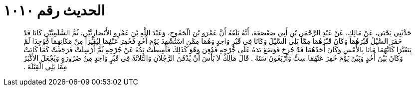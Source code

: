 
= الحديث رقم ١٠١٠

[quote.hadith]
حَدَّثَنِي يَحْيَى، عَنْ مَالِكٍ، عَنْ عَبْدِ الرَّحْمَنِ بْنِ أَبِي صَعْصَعَةَ، أَنَّهُ بَلَغَهُ أَنَّ عَمْرَو بْنَ الْجَمُوحِ، وَعَبْدَ اللَّهِ بْنَ عَمْرٍو الأَنْصَارِيَّيْنِ، ثُمَّ السَّلَمِيَّيْنِ كَانَا قَدْ حَفَرَ السَّيْلُ قَبْرَهُمَا وَكَانَ قَبْرُهُمَا مِمَّا يَلِي السَّيْلَ وَكَانَا فِي قَبْرٍ وَاحِدٍ وَهُمَا مِمَّنِ اسْتُشْهِدَ يَوْمَ أُحُدٍ فَحُفِرَ عَنْهُمَا لِيُغَيَّرَا مِنْ مَكَانِهِمَا فَوُجِدَا لَمْ يَتَغَيَّرَا كَأَنَّهُمَا مَاتَا بِالأَمْسِ وَكَانَ أَحَدُهُمَا قَدْ جُرِحَ فَوَضَعَ يَدَهُ عَلَى جُرْحِهِ فَدُفِنَ وَهُوَ كَذَلِكَ فَأُمِيطَتْ يَدُهُ عَنْ جُرْحِهِ ثُمَّ أُرْسِلَتْ فَرَجَعَتْ كَمَا كَانَتْ وَكَانَ بَيْنَ أُحُدٍ وَبَيْنَ يَوْمَ حُفِرَ عَنْهُمَا سِتٌّ وَأَرْبَعُونَ سَنَةً ‏.‏ قَالَ مَالِكٌ لاَ بَأْسَ أَنْ يُدْفَنَ الرَّجُلاَنِ وَالثَّلاَثَةُ فِي قَبْرٍ وَاحِدٍ مِنْ ضَرُورَةٍ وَيُجْعَلَ الأَكْبَرُ مِمَّا يَلِي الْقِبْلَةَ ‏.‏